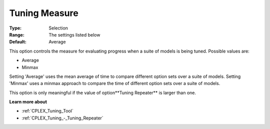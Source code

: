 .. _CPLEX_Tuning_-_Tuning_Measure:


Tuning Measure
==============



:Type:	Selection	
:Range:	The settings listed below	
:Default:	Average	



This option controls the measure for evaluating progress when a suite of models is being tuned. Possible values are:



*	Average
*	Minmax




Setting 'Average' uses the mean average of time to compare different option sets over a suite of models. Setting 'Minmax' uses a minmax approach to compare the time of different option sets over a suite of models.





This option is only meaningful if the value of option**Tuning Repeater**  is larger than one.





**Learn more about** 

*	:ref:`CPLEX_Tuning_Tool` 
*	:ref:`CPLEX_Tuning_-_Tuning_Repeater` 

